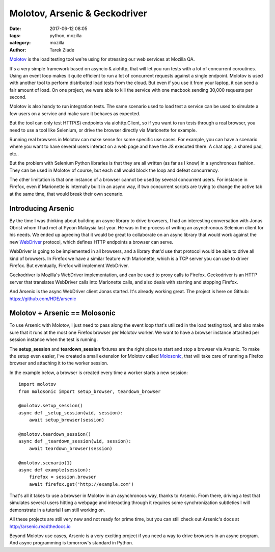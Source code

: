 Molotov, Arsenic & Geckodriver
##############################

:date: 2017-06-12 08:05
:tags: python, mozilla
:category: mozilla
:author: Tarek Ziade


`Molotov <http://molotov.readthedocs.io/>`_ is the load testing tool we're using
for stressing our web services at Mozilla QA.

It's a very simple framework based on asyncio & aiohttp, that will let you run
tests with a lot of concurrent coroutines. Using an event loop makes it quite
efficient to run a lot of concurrent requests against a single endpoint. Molotov
is used with another tool to perform distributed load tests from the cloud. But
even if you use it from your laptop, it can send a fair amount of load. On one
project, we were able to kill the service with one macbook sending 30,000
requests per second.

Molotov is also handy to run integration tests. The same scenario used to load
test a service can be used to simulate a few users on a service and make sure it
behaves as expected.

But the tool can only test HTTP(S) endpoints via aiohttp.Client, so if
you want to run tests through a real browser, you need to use a tool like
Selenium, or drive the browser directly via Marionette for example.

Running real browsers in Molotov can make sense for some specific use cases. For
example, you can have a scenario where you want to have several users interact
on a web page and have the JS executed there. A chat app, a shared pad, etc..

But the problem with Selenium Python libraries is that they are all written (as
far as I know) in a synchronous fashion. They can be used in Molotov of course,
but each call would block the loop and defeat concurrency.

The other limitation is that one instance of a browser cannot be used by
several concurrent users. For instance in Firefox, even if Marionette is
internally built in an async way, if two concurrent scripts are trying to change
the active tab at the same time, that would break their own scenario.

Introducing Arsenic
-------------------

By the time I was thinking about building an async library to drive browsers, I
had an interesting conversation with Jonas Obrist whom I had met at Pycon Malaysia last
year. He was in the process of writing an asynchronous Selenium client for his
needs. We ended up agreeing that it would be great to collaborate on an
async library that would work against the new `WebDriver
<https://www.w3.org/TR/webdriver/>`_ protocol, which defines HTTP endpoints a
browser can serve.

WebDriver is going to be implemented in all browsers, and a library that'd use
that protocol would be able to drive all kind of browsers. In Firefox we have a
similar feature with Marionette, which is a TCP server you can use to driver
Firefox. But eventually, Firefox will implement WebDriver.

Geckodriver is Mozilla's WebDriver implementation, and can be used to
proxy calls to Firefox. Geckodriver is an HTTP server that translates WebDriver
calls into Marionette calls, and also deals with starting and stopping Firefox.

And Arsenic is the async WebDriver client Jonas started. It's already working
great. The project is here on Github: https://github.com/HDE/arsenic


Molotov + Arsenic == Molosonic
------------------------------

To use Arsenic with Molotov, I just need to pass along the event loop
that's utilized in the load testing tool, and also make sure that it runs at the
most one Firefox browser per Molotov worker. We want to have a browser instance
attached per session instance when the test is running.

The **setup_session** and **teardown_session** fixtures are the right place
to start and stop a browser via Arsenic. To make the setup even easier, I've
created a small extension for Molotov called `Molosonic
<https://github.com/tarekziade/molosonic>`_, that will take care of running a
Firefox browser and attaching it to the worker session.

In the example below, a browser is created every time a worker starts
a new session::

    import molotov
    from molosonic import setup_browser, teardown_browser

    @molotov.setup_session()
    async def _setup_session(wid, session):
        await setup_browser(session)

    @molotov.teardown_session()
    async def _teardown_session(wid, session):
        await teardown_browser(session)

    @molotov.scenario(1)
    async def example(session):
        firefox = session.browser
        await firefox.get('http://example.com')


That's all it takes to use a browser in Molotov in an asynchronous
way, thanks to Arsenic. From there, driving a test that simulates
several users hitting a webpage and interacting through it requires
some synchronization subtleties I will demonstrate in a tutorial
I am still working on.

All these projects are still very new and not ready for
prime time, but you can still check out Arsenic's docs at
http://arsenic.readthedocs.io

Beyond Molotov use cases, Arsenic is a very exciting project
if you need a way to drive browsers in an async program. And
async programming is tomorrow's standard in Python.

